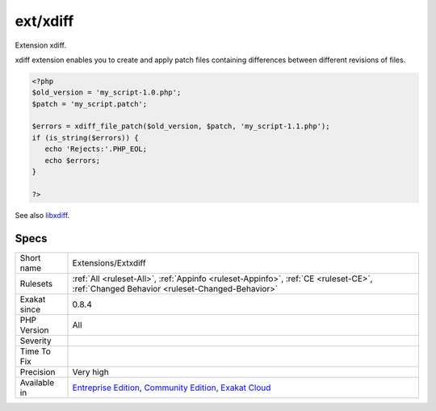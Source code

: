 .. _extensions-extxdiff:

.. _ext-xdiff:

ext/xdiff
+++++++++

.. meta::
	:description:
		ext/xdiff: Extension xdiff.
	:twitter:card: summary_large_image
	:twitter:site: @exakat
	:twitter:title: ext/xdiff
	:twitter:description: ext/xdiff: Extension xdiff
	:twitter:creator: @exakat
	:twitter:image:src: https://www.exakat.io/wp-content/uploads/2020/06/logo-exakat.png
	:og:image: https://www.exakat.io/wp-content/uploads/2020/06/logo-exakat.png
	:og:title: ext/xdiff
	:og:type: article
	:og:description: Extension xdiff
	:og:url: https://php-tips.readthedocs.io/en/latest/tips/Extensions/Extxdiff.html
	:og:locale: en
Extension xdiff.

xdiff extension enables you to create and apply patch files containing differences between different revisions of files.

.. code-block:: php
   
   <?php
   $old_version = 'my_script-1.0.php';
   $patch = 'my_script.patch';
   
   $errors = xdiff_file_patch($old_version, $patch, 'my_script-1.1.php');
   if (is_string($errors)) {
      echo 'Rejects:'.PHP_EOL;
      echo $errors;
   }
   
   ?>

See also `libxdiff <http://www.xmailserver.org/xdiff-lib.html>`_.


Specs
_____

+--------------+-----------------------------------------------------------------------------------------------------------------------------------------------------------------------------------------+
| Short name   | Extensions/Extxdiff                                                                                                                                                                     |
+--------------+-----------------------------------------------------------------------------------------------------------------------------------------------------------------------------------------+
| Rulesets     | :ref:`All <ruleset-All>`, :ref:`Appinfo <ruleset-Appinfo>`, :ref:`CE <ruleset-CE>`, :ref:`Changed Behavior <ruleset-Changed-Behavior>`                                                  |
+--------------+-----------------------------------------------------------------------------------------------------------------------------------------------------------------------------------------+
| Exakat since | 0.8.4                                                                                                                                                                                   |
+--------------+-----------------------------------------------------------------------------------------------------------------------------------------------------------------------------------------+
| PHP Version  | All                                                                                                                                                                                     |
+--------------+-----------------------------------------------------------------------------------------------------------------------------------------------------------------------------------------+
| Severity     |                                                                                                                                                                                         |
+--------------+-----------------------------------------------------------------------------------------------------------------------------------------------------------------------------------------+
| Time To Fix  |                                                                                                                                                                                         |
+--------------+-----------------------------------------------------------------------------------------------------------------------------------------------------------------------------------------+
| Precision    | Very high                                                                                                                                                                               |
+--------------+-----------------------------------------------------------------------------------------------------------------------------------------------------------------------------------------+
| Available in | `Entreprise Edition <https://www.exakat.io/entreprise-edition>`_, `Community Edition <https://www.exakat.io/community-edition>`_, `Exakat Cloud <https://www.exakat.io/exakat-cloud/>`_ |
+--------------+-----------------------------------------------------------------------------------------------------------------------------------------------------------------------------------------+


